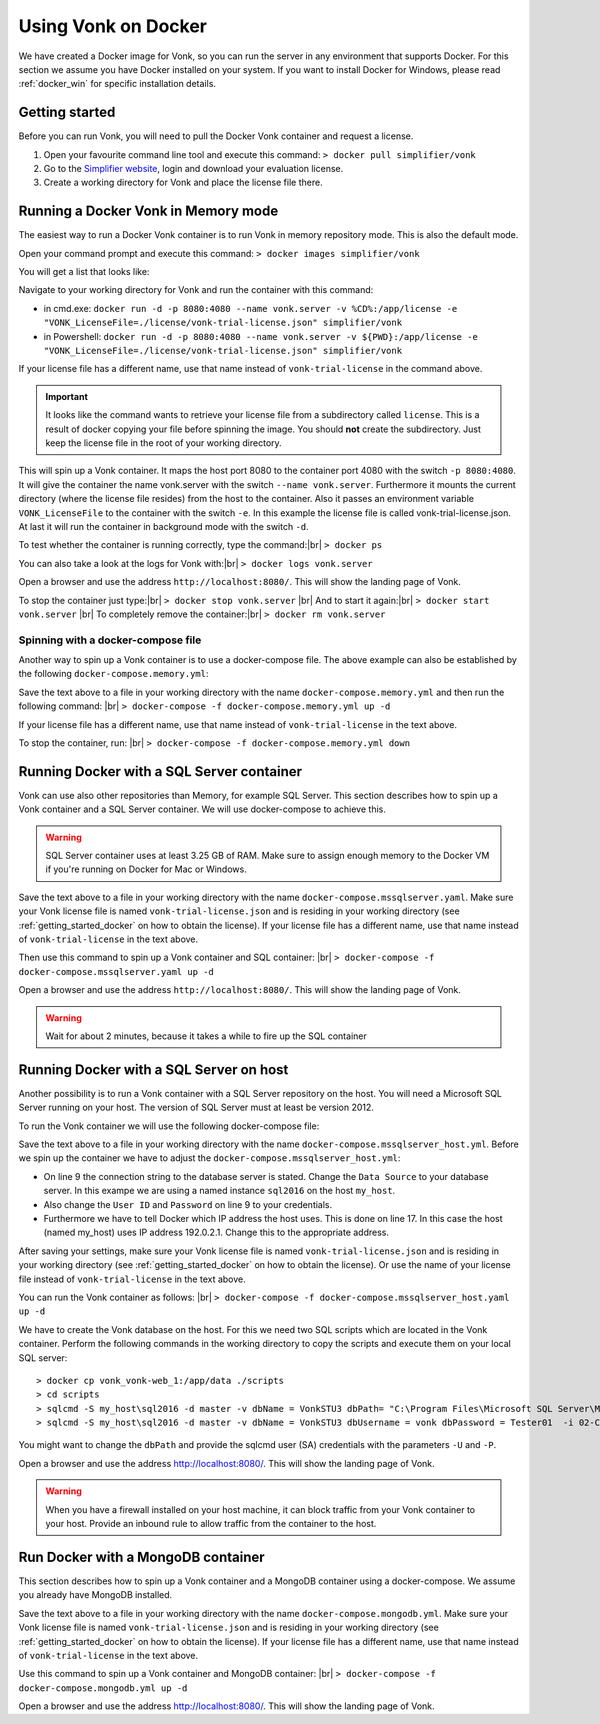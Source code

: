 .. _use_docker:

====================
Using Vonk on Docker
====================

We have created a Docker image for Vonk, so you can run the server in any environment that supports Docker. For this section we
assume you have Docker installed on your system. If you want to install Docker for Windows, please read :ref:`docker_win` for specific
installation details.

.. _getting_started_docker:

Getting started
---------------

Before you can run Vonk, you will need to pull the Docker Vonk container and request a license.

1. Open your favourite command line tool and execute this command:
   ``> docker pull simplifier/vonk``

2. Go to the `Simplifier website <https://simplifier.net>`_, login and download your evaluation license.

3. Create a working directory for Vonk and place the license file there.


Running a Docker Vonk in Memory mode
------------------------------------

The easiest way to run a Docker Vonk container is to run Vonk in memory repository mode. This is also the default mode.

Open your command prompt and execute this command:
``> docker images simplifier/vonk``

You will get a list that looks like:

.. image:: ../images/docker1.png

Navigate to your working directory for Vonk and run the container with this command:

- in cmd.exe: ``docker run -d -p 8080:4080 --name vonk.server -v %CD%:/app/license -e "VONK_LicenseFile=./license/vonk-trial-license.json" simplifier/vonk``

- in Powershell: ``docker run -d -p 8080:4080 --name vonk.server -v ${PWD}:/app/license -e "VONK_LicenseFile=./license/vonk-trial-license.json" simplifier/vonk``

If your license file has a different name, use that name instead of ``vonk-trial-license`` in the command above.

.. important:: It looks like the command wants to retrieve your license file from a subdirectory called ``license``. This is a result
  of docker copying your file before spinning the image. You should **not** create the subdirectory. Just keep the license file in the root
  of your working directory.

This will spin up a Vonk container. It maps the host port 8080 to the container port 4080 with the switch ``-p 8080:4080``. It will give the
container the name vonk.server with the switch ``--name vonk.server``.
Furthermore it mounts the current directory (where the license file resides) from the host to the container. Also it passes an environment
variable ``VONK_LicenseFile`` to the container with the switch ``-e``.
In this example the license file is called vonk-trial-license.json. At last it will run the container in background mode with the switch ``-d``.

To test whether the container is running correctly, type the command:|br|
``> docker ps``

.. image:: ../images/docker2.png

You can also take a look at the logs for Vonk with:|br|
``> docker logs vonk.server``

Open a browser and use the address ``http://localhost:8080/``. This will show the landing page of Vonk.

To stop the container just type:|br|
``> docker stop vonk.server``
|br| And to start it again:|br|
``> docker start vonk.server``
|br| To completely remove the container:|br|
``> docker rm vonk.server``

Spinning with a docker-compose file
^^^^^^^^^^^^^^^^^^^^^^^^^^^^^^^^^^^
Another way to spin up a Vonk container is to use a docker-compose file. The above example can also be established by the following ``docker-compose.memory.yml``:

.. code-block:: yaml
   :linenos:

   version: '3'

   services:

     vonk-web:
       image: simplifier/vonk
       ports:
         - "8080:4080"
       environment:
         - VONK_Repository=Memory
         - VONK_Administration:Repository=Memory
         - VONK_LicenseFile=./license/vonk-trial-license.json
       volumes:
         - .:/app/license


Save the text above to a file in your working directory with the name ``docker-compose.memory.yml`` and then run the following command: |br|
``> docker-compose -f docker-compose.memory.yml up -d``

If your license file has a different name, use that name instead of ``vonk-trial-license`` in the text above.

.. image:: ../images/docker3.png

To stop the container, run: |br|
``> docker-compose -f docker-compose.memory.yml down``


Running Docker with a SQL Server container
------------------------------------------

Vonk can use also other repositories than Memory, for example SQL Server. This section describes how to spin up a Vonk container and a SQL Server container.
We will use docker-compose to achieve this.

.. warning:: SQL Server container uses at least 3.25 GB of RAM. Make sure to assign enough memory to the Docker VM if you're running on Docker for Mac or Windows.

.. code-block:: yaml
   :linenos:

   version: '3'

   services:
 
     vonk-web:
       image: simplifier/vonk
       ports:
         - "8080:4080"
       depends_on:
         - vonk-server-db
       environment:
         - VONK_Repository=SQL
         - VONK_SqlDbOptions:ConnectionString=Initial Catalog=VonkStu3;Data Source=vonk-sqlserver-db,1433;User ID=vonk;Password=Tester01
         - VONK_SqlDbOptions:SchemaName=vonk
         - VONK_SqlDbOptions:AutoUpdateDatabase=true
         - VONK_SqlDbOptions:AutoUpdateConnectionString=Initial Catalog=VonkStu3;Data Source=vonk-sqlserver-db,1433;User ID=sa;Password=SQLServerStrong(!)Password*
         - VONK_Administration:Repository=SQL
         - VONK_Administration:SqlDbOptions:ConnectionString=Initial Catalog=VonkAdmin;Data Source=vonk-sqlserver-db,1433;User ID=vonk;Password=Tester01
         - VONK_Administration:SqlDbOptions:SchemaName=vonkadmin
         - VONK_Administration:SqlDbOptions:AutoUpdateDatabase=true
         - VONK_Administration:SqlDbOptions:AutoUpdateConnectionString=Initial Catalog=VonkAdmin;Data Source=vonk-sqlserver-db,1433;User ID=sa;Password=SQLServerStrong(!)Password*
         - VONK_LicenseFile=./license/vonk-trial-license.json
       volumes:
         - .:/app/license
         - script-volume:/app/data
 
     vonk-sqlserver-db:
       image: microsoft/mssql-server-linux
       ports:
         - "1433:1433"
       environment:
         - ACCEPT_EULA=Y
         - SA_PASSWORD=SQLServerStrong(!)Password*
         - dbName=VonkStu3
         - dbPath=/var/opt/mssql/data/
         - AdminDbName=VonkAdmin
         - AdminDbUsername=vonk
         - AdminDbPassword=Tester01
         - dbUsername=vonk
         - dbPassword=Tester01
      healthcheck:
        test: /opt/mssql-tools/bin/sqlcmd -S localhost -U sa -P 'SQLServerStrong(!)Password*' -Q 'SELECT 1 FROM VonkSTU3.sys.tables'
        interval: 1m30s
        timeout: 10s
        retries: 3
      volumes:
         - script-volume:/app/data
       command: bash -c "sleep 10 && cat /app/data/install_vonkdb.sh | tr -d '\r' | sh &  /opt/mssql/bin/sqlservr"
 
   volumes:
     script-volume:
	  
Save the text above to a file in your working directory with the name ``docker-compose.mssqlserver.yaml``. Make sure your Vonk license file is named
``vonk-trial-license.json`` and is residing in your working directory (see :ref:`getting_started_docker` on how to obtain the license). 
If your license file has a different name, use that name instead of ``vonk-trial-license`` in the text above.


Then use this command to spin up a Vonk container and SQL container: |br|
``> docker-compose -f docker-compose.mssqlserver.yaml up -d``

Open a browser and use the address ``http://localhost:8080/``. This will show the landing page of Vonk.

.. warning:: Wait for about 2 minutes, because it takes a while to fire up the SQL container

Running Docker with a SQL Server on host
----------------------------------------

Another possibility is to run a Vonk container with a SQL Server repository on the host. You will need a Microsoft SQL Server running on your host.
The version of SQL Server must at least be version 2012.

To run the Vonk container we will use the following docker-compose file:

.. code-block:: yaml
   :linenos:

   version: '3'

   services:
 
     vonk-web:
       image: simplifier/vonk
       ports:
         - "8080:4080"
       environment:
         - VONK_Repository=SQL
         - VONK_SqlDbOptions:ConnectionString=Database=VonkStu3;Server=<myServerName\myInstanceName>;User ID=<myUser>;Password=<myPassword>
         - VONK_SqlDbOptions:SchemaName=vonk
         - VONK_SqlDbOptions:AutoUpdateDatabase=true
         - VONK_SqlDbOptions:AutoUpdateConnectionString=Database=VonkStu3;Server=<myServerName\myInstanceName>;User ID=<DLLUser>;Password=<myPassword>
         - VONK_Administration:Repository=SQL
         - VONK_Administration:SqlDbOptions:ConnectionString=Database=VonkAdmin;Server=<myServerName\myInstanceName>;User ID=<myUser>;Password=<myPassword>
         - VONK_Administration:SqlDbOptions:SchemaName=vonkadmin
         - VONK_Administration:SqlDbOptions:AutoUpdateDatabase=true
         - VONK_Administration:SqlDbOptions:AutoUpdateConnectionString=Database=VonkAdmin;Server=<myServerName\myInstanceName>;User ID=<DLLUser>;Password=<myPassword>
         - VONK_LicenseFile=./license/vonk-trial-license.json
       volumes:
         - .:/app/license
       extra_hosts:
         - "my_host:192.0.2.1"
 
Save the text above to a file in your working directory with the name ``docker-compose.mssqlserver_host.yml``. Before we spin up the container we have
to adjust the ``docker-compose.mssqlserver_host.yml``:

* On line 9 the connection string to the database server is stated. Change the ``Data Source`` to your database server. In this exampe we are using a
  named instance ``sql2016`` on the host ``my_host``.
* Also change the ``User ID`` and ``Password`` on line 9 to your credentials.
* Furthermore we have to tell Docker which IP address the host uses. This is done on line 17.
  In this case the host (named my_host) uses IP address 192.0.2.1. Change this to the appropriate address.

After saving your settings, make sure your Vonk license file is named ``vonk-trial-license.json`` and is residing in your working directory
(see :ref:`getting_started_docker` on how to obtain the license). Or use the name of your license file instead of ``vonk-trial-license`` in the text above.

You can run the Vonk container as follows: |br|
``> docker-compose -f docker-compose.mssqlserver_host.yaml up -d``

We have to create the Vonk database on the host. For this we need two SQL scripts which are located in the Vonk container. Perform the following commands
in the working directory to copy the scripts and execute them on your local SQL server::

  > docker cp vonk_vonk-web_1:/app/data ./scripts
  > cd scripts
  > sqlcmd -S my_host\sql2016 -d master -v dbName = VonkSTU3 dbPath= "C:\Program Files\Microsoft SQL Server\MSSQL13.SQL2016\MSSQL\DATA\" -i 01-CreateDatabaseAndSchema.sql
  > sqlcmd -S my_host\sql2016 -d master -v dbName = VonkSTU3 dbUsername = vonk dbPassword = Tester01  -i 02-CreateDBUser.sql

You might want to change the ``dbPath`` and provide the sqlcmd user (SA) credentials with the parameters ``-U`` and ``-P``.

Open a browser and use the address http://localhost:8080/. This will show the landing page of Vonk.

.. warning:: When you have a firewall installed on your host machine, it can block traffic from your Vonk container to your host.
	Provide an inbound rule to allow traffic from the container to the host.

Run Docker with a MongoDB container
-----------------------------------

This section describes how to spin up a Vonk container and a MongoDB container using a docker-compose. We assume you already have MongoDB installed.

.. code-block:: yaml
   :linenos:

   version: '3'
	 
   services:
	 
     vonk-web:
       image: simplifier/vonk
       environment:
         - VONK_Repository=MongoDb
         - VONK_MongoDbOptions:ConnectionString=mongodb://vonk-mongo-db/vonkstu3
         - VONK_MongoDbOptions:EntryCollection=vonkentries
         - VONK_Administration:Repository=MongoDb
         - VONK_Administration:MongoDbOptions:ConnectionString=mongodb://vonk-mongo-db/vonkadmin
         - VONK_Administration:MongoDbOptions:EntryCollection=vonkentries
         - VONK_LicenseFile=./license/vonk-trial-license.json
       volumes:
         - .:/app/license
       ports:
         - "8080:4080"
	 
     vonk-mongo-db:
       image: mongo

Save the text above to a file in your working directory with the name ``docker-compose.mongodb.yml``. Make sure your Vonk license file is named ``vonk-trial-license.json``
and is residing in your working directory (see :ref:`getting_started_docker` on how to obtain the license).
If your license file has a different name, use that name instead of ``vonk-trial-license`` in the text above.


Use this command to spin up a Vonk container and MongoDB container: |br|
``> docker-compose -f docker-compose.mongodb.yml up -d``

Open a browser and use the address http://localhost:8080/. This will show the landing page of Vonk.



.. |br| raw:: html

   <br />
